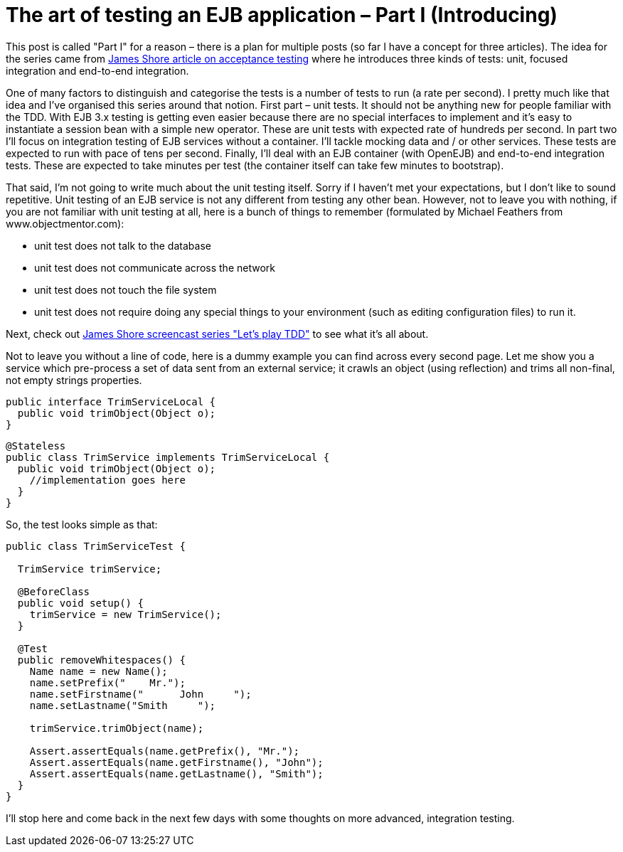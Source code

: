 = {title}
:title: The art of testing an EJB application – Part I (Introducing)
:page-layout: post
:page-categories: [posts]
:page-excerpt: Test EJBs is not that hard. After all these are just POJOs which can be tested as any other class... at least in the begining
:page-redirect_from: /blog/2011/05/the-art-of-testing-an-ejb-application-part-i/
:page-disqus_url: http://www.marchwicki.pl/blog/2011/05/the-art-of-testing-an-ejb-application-part-i/

This post is called "Part I" for a reason – there is a plan for multiple posts (so far I have a concept for three articles). The idea for the series came from http://jamesshore.com/Blog/Alternatives-to-Acceptance-Testing.html[James Shore article on acceptance testing] where he introduces three kinds of tests: unit, focused integration and end-to-end integration.

One of many factors to distinguish and categorise the tests is a number of tests to run (a rate per second). I pretty much like that idea and I’ve organised this series around that notion. First part – unit tests. It should not be anything new for people familiar with the TDD. With EJB 3.x testing is getting even easier because there are no special interfaces to implement and it’s easy to instantiate a session bean with a simple new operator. These are unit tests with expected rate of hundreds per second. In part two I’ll focus on integration testing of EJB services without a container. I’ll tackle mocking data and / or other services. These tests are expected to run with pace of tens per second. Finally, I’ll deal with an EJB container (with OpenEJB) and end-to-end integration tests. These are expected to take minutes per test (the container itself can take few minutes to bootstrap).

That said, I’m not going to write much about the unit testing itself. Sorry if I haven’t met your expectations, but I don’t like to sound repetitive. Unit testing of an EJB service is not any different from testing any other bean. However, not to leave you with nothing, if you are not familiar with unit testing at all, here is a bunch of things to remember (formulated by Michael Feathers from www.objectmentor.com):

* unit test does not talk to the database
* unit test does not communicate across the network
* unit test does not touch the file system
* unit test does not require doing any special things to your environment (such as editing configuration files) to run it.

Next, check out http://jamesshore.com/Blog/Lets-Play/Lets-Play-Test-Driven-Development.html[James Shore screencast series "Let’s play TDD"] to see what it’s all about.

Not to leave you without a line of code, here is a dummy example you can find across every second page. Let me show you a service which pre-process a set of data sent from an external service; it crawls an object (using reflection) and trims all non-final, not empty strings properties.

[source, java]
----
public interface TrimServiceLocal {
  public void trimObject(Object o);
}
----

[source, java]
----
@Stateless
public class TrimService implements TrimServiceLocal {
  public void trimObject(Object o);
    //implementation goes here
  }
}
----

So, the test looks simple as that:

[source, java]
----
public class TrimServiceTest {

  TrimService trimService;

  @BeforeClass
  public void setup() {
    trimService = new TrimService();
  }

  @Test
  public removeWhitespaces() {
    Name name = new Name();
    name.setPrefix("    Mr.");
    name.setFirstname("      John     ");
    name.setLastname("Smith     ");

    trimService.trimObject(name);

    Assert.assertEquals(name.getPrefix(), "Mr.");
    Assert.assertEquals(name.getFirstname(), "John");
    Assert.assertEquals(name.getLastname(), "Smith");
  }
}
----

I’ll stop here and come back in the next few days with some thoughts on more advanced, integration testing.
